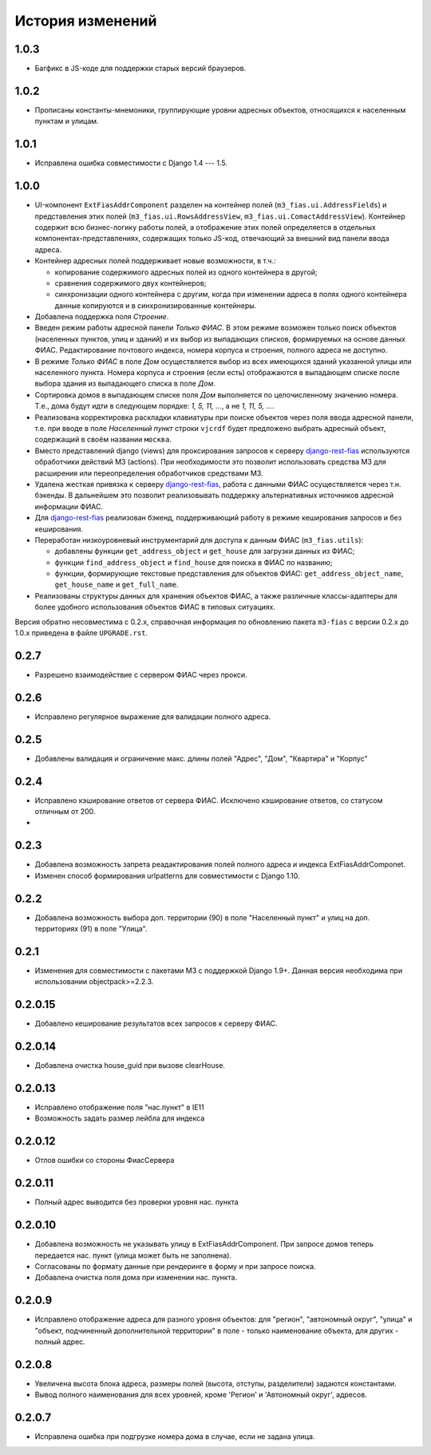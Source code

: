 История изменений
-----------------

1.0.3
+++++

- Багфикс в JS-коде для поддержки старых версий браузеров.

1.0.2
+++++

- Прописаны константы-мнемоники, группирующие уровни адресных объектов,
  относящихся к населенным пунктам и улицам.

1.0.1
+++++

- Исправлена ошибка совместимости с Django 1.4 --- 1.5.

1.0.0
+++++

- UI-компонент ``ExtFiasAddrComponent`` разделен на контейнер полей
  (``m3_fias.ui.AddressFields``) и представления этих полей
  (``m3_fias.ui.RowsAddressView``, ``m3_fias.ui.ComactAddressView``). Контейнер
  содержит всю бизнес-логику работы полей, а отображение этих полей
  определяется в отдельных компонентах-представлениях, содержащих только
  JS-код, отвечающий за внешний вид панели ввода адреса.

- Контейнер адресных полей поддерживает новые возможности, в т.ч.:

  - копирование содержимого адресных полей из одного контейнера в другой;
  - сравнения содержимого двух контейнеров;
  - синхронизации одного контейнера с другим, когда при изменении адреса
    в полях одного контейнера данные копируются и в синхронизированные
    контейнеры.

- Добавлена поддержка поля *Строение*.

- Введен режим работы адресной панели *Только ФИАС*. В этом режиме возможен
  только поиск объектов (населенных пунктов, улиц и зданий) и их выбор из
  выпадающих списков, формируемых на основе данных ФИАС. Редактирование
  почтового индекса, номера корпуса и строения, полного адреса не доступно.

- В режиме *Только ФИАС* в поле *Дом* осуществляется выбор из всех имеющихся
  зданий указанной улицы или населенного пункта. Номера корпуса и строения
  (если есть) отображаются в выпадающем списке после выбора здания из
  выпадающего списка в поле *Дом*.

- Сортировка домов в выпадающем списке поля *Дом* выполняется по целочисленному
  значению номера. Т.е., дома будут идти в следующем порядке: *1, 5, 11, ...*,
  а не *1, 11, 5, ...*.

- Реализована корректировка раскладки клавиатуры при поиске объектов через
  поля ввода адресной панели, т.е. при вводе в поле *Населенный пункт* строки
  ``vjcrdf`` будет предложено выбрать адресный объект, содержащий в своём
  названии ``москва``.

- Вместо представлений django (views) для проксирования запросов к серверу
  `django-rest-fias <https://bitbucket.org/barsgroup/django-rest-fias>`_
  используются обработчики действий M3 (actions). При необходимости это
  позволит использовать средства M3 для расширения или переопределения
  обработчиков средствами M3.

- Удалена жесткая привязка к серверу `django-rest-fias <https://bitbucket.org/
  barsgroup/django-rest-fias>`_, работа с данными ФИАС осуществляется через
  т.н. бэкенды. В дальнейшем это позволит реализовывать поддержку
  альтернативных источников адресной информации ФИАС.

- Для `django-rest-fias <https://bitbucket.org/barsgroup/django-rest-fias>`_
  реализован бэкенд, поддерживающий работу в режиме кеширования запросов и без
  кеширования.

- Переработан низкоуровневый инструментарий для доступа к данным ФИАС
  (``m3_fias.utils``):

  - добавлены функции ``get_address_object`` и ``get_house``  для загрузки
    данных из ФИАС;
  - функции ``find_address_object`` и ``find_house`` для поиска в ФИАС по
    названию;
  - функции, формирующие текстовые представления для объектов ФИАС:
    ``get_address_object_name``, ``get_house_name`` и ``get_full_name``.

- Реализованы структуры данных для хранения объектов ФИАС, а также различные
  классы-адаптеры для более удобного использования объектов ФИАС в типовых
  ситуациях.

Версия обратно несовместима с 0.2.x, справочная информация по обновлению пакета
``m3-fias`` с версии 0.2.x до 1.0.x приведена в файле ``UPGRADE.rst``.

0.2.7
+++++

- Разрешено взаимодействие с сервером ФИАС через прокси.

0.2.6
+++++

- Исправлено регулярное выражение для валидации полного адреса.

0.2.5
+++++

- Добавлены валидация и ограничение макс. длины полей
  "Адрес", "Дом", "Квартира" и "Корпус"

0.2.4
+++++

- Исправлено кэширование ответов от сервера ФИАС. Исключено кэширование
  ответов, со статусом отличным от 200.
-

0.2.3
+++++

- Добавлена возможность запрета реадактирования полей полного адреса и
  индекcа ExtFiasAddrComponet.
- Изменен способ формирования urlpatterns для совместимости с Django 1.10.

0.2.2
+++++

- Добавлена возможность выбора доп. территории (90) в поле "Населенный пункт" 
  и улиц на доп. территориях (91) в поле "Улица".

0.2.1
+++++

- Изменения для совместимости с пакетами M3 с поддержкой Django 1.9+. Данная
  версия необходима при использовании objectpack>=2.2.3.

0.2.0.15
++++++++

- Добавлено кеширование результатов всех запросов к серверу ФИАС.

0.2.0.14
++++++++

- Добавлена очистка house_guid при вызове clearHouse. 

0.2.0.13
++++++++

- Исправлено отображение поля "нас.пункт" в IE11
- Возможность задать размер лейбла для индекса

0.2.0.12
++++++++

- Отлов ошибки со стороны ФиасСервера

0.2.0.11
++++++++

- Полный адрес выводится без проверки уровня нас. пункта

0.2.0.10
++++++++

- Добавлена возможность не указывать улицу в ExtFiasAddrComponent. При запросе
  домов теперь передается нас. пункт (улица может быть не заполнена).
- Согласованы по формату данные при рендеринге в форму и при запросе поиска.
- Добавлена очистка поля дома при изменении нас. пункта.

0.2.0.9
++++++++

- Исправлено отображение адреса для разного уровня объектов: для "регион",
  "автономный округ", "улица" и "объект, подчиненный дополнительной территории"
  в поле - только наименование объекта, для других - полный адрес.

0.2.0.8
++++++++

- Увеличена высота блока адреса, размеры полей (высота, отступы, разделители)
  задаются константами.
- Вывод полного наименования для всех уровней, кроме 'Регион' и 'Автономный
  округ', адресов.

0.2.0.7
++++++++

- Исправлена ошибка при подгрузке номера дома в случае, если не задана улица.
